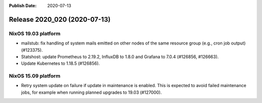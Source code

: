 :Publish Date: 2020-07-13

Release 2020_020 (2020-07-13)
-----------------------------

NixOS 19.03 platform
^^^^^^^^^^^^^^^^^^^^

* mailstub: fix handling of system mails emitted on other nodes of the same
  resource group (e.g., cron job output) (#123375).
* Statshost: update Prometheus to 2.19.2, InfluxDB to 1.8.0 and
  Grafana to 7.0.4 (#126856, #126663).
* Update Kubernetes to 1.18.5 (#126856).


NixOS 15.09 platform
^^^^^^^^^^^^^^^^^^^^

* Retry system update on failure if update in maintenance is enabled.
  This is expected to avoid failed maintenance jobs, for example when
  running planned upgrades to 19.03 (#127000).


.. vim: set spell spelllang=en:
